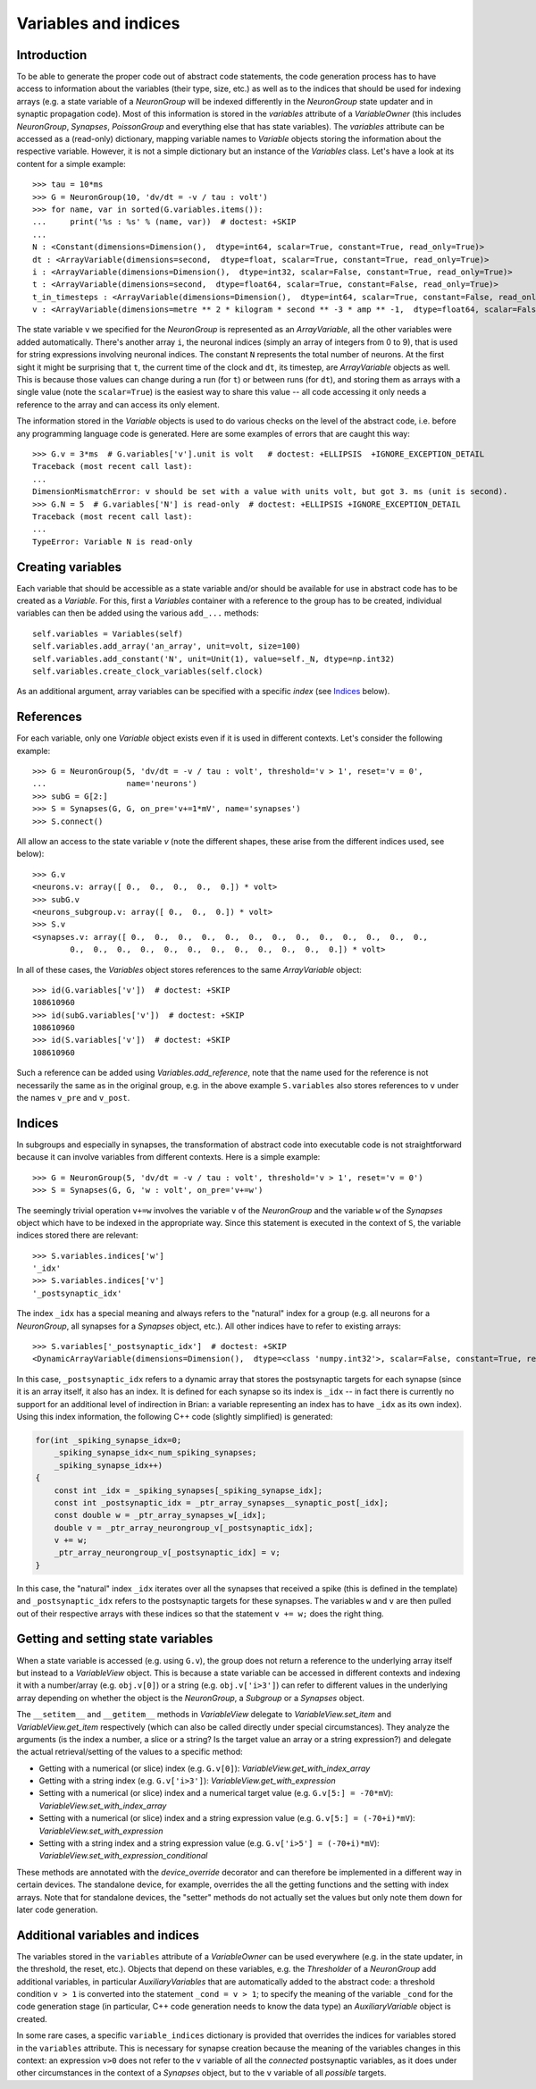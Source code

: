 Variables and indices
=====================

Introduction
------------
To be able to generate the proper code out of abstract code statements, the code
generation process has to have access to information about the variables (their
type, size, etc.) as well as to the indices that should be used for indexing
arrays (e.g. a state variable of a `NeuronGroup` will be indexed differently in
the `NeuronGroup` state updater and in synaptic propagation code). Most of this
information is stored in the `variables` attribute of a `VariableOwner` (this
includes `NeuronGroup`, `Synapses`, `PoissonGroup` and everything else that has
state variables). The `variables` attribute can be accessed as a (read-only)
dictionary, mapping variable names to `Variable` objects storing the
information about the respective variable. However, it is not a simple
dictionary but an instance of the `Variables` class. Let's have a look at its
content for a simple example::

    >>> tau = 10*ms
    >>> G = NeuronGroup(10, 'dv/dt = -v / tau : volt')
    >>> for name, var in sorted(G.variables.items()):
    ...     print('%s : %s' % (name, var))  # doctest: +SKIP
    ...
    N : <Constant(dimensions=Dimension(),  dtype=int64, scalar=True, constant=True, read_only=True)>
    dt : <ArrayVariable(dimensions=second,  dtype=float, scalar=True, constant=True, read_only=True)>
    i : <ArrayVariable(dimensions=Dimension(),  dtype=int32, scalar=False, constant=True, read_only=True)>
    t : <ArrayVariable(dimensions=second,  dtype=float64, scalar=True, constant=False, read_only=True)>
    t_in_timesteps : <ArrayVariable(dimensions=Dimension(),  dtype=int64, scalar=True, constant=False, read_only=True)>
    v : <ArrayVariable(dimensions=metre ** 2 * kilogram * second ** -3 * amp ** -1,  dtype=float64, scalar=False, constant=False, read_only=False)>

The state variable ``v`` we specified for the `NeuronGroup` is represented as an
`ArrayVariable`, all the other variables were added automatically. There's another array ``i``, the
neuronal indices (simply an array of integers from 0 to 9), that is used for
string expressions involving neuronal indices. The constant ``N`` represents
the total number of neurons. At the first sight it might be surprising that
``t``, the current time of the clock and ``dt``, its timestep, are
`ArrayVariable` objects as well. This is because those values can change during
a run (for ``t``) or between runs (for ``dt``), and storing them as arrays with
a single value (note the ``scalar=True``) is the easiest way to share this value
-- all code accessing it only needs a reference to the array and can access its
only element.

The information stored in the `Variable` objects is used to do various checks
on the level of the abstract code, i.e. before any programming language code is
generated. Here are some examples of errors that are caught this way::

    >>> G.v = 3*ms  # G.variables['v'].unit is volt   # doctest: +ELLIPSIS  +IGNORE_EXCEPTION_DETAIL
    Traceback (most recent call last):
    ...
    DimensionMismatchError: v should be set with a value with units volt, but got 3. ms (unit is second).
    >>> G.N = 5  # G.variables['N'] is read-only  # doctest: +ELLIPSIS +IGNORE_EXCEPTION_DETAIL
    Traceback (most recent call last):
    ...
    TypeError: Variable N is read-only

Creating variables
------------------
Each variable that should be accessible as a state variable and/or should be
available for use in abstract code has to be created as a `Variable`. For this,
first a `Variables` container with a reference to the group has to be created,
individual variables can then be added using the various ``add_...`` methods::

    self.variables = Variables(self)
    self.variables.add_array('an_array', unit=volt, size=100)
    self.variables.add_constant('N', unit=Unit(1), value=self._N, dtype=np.int32)
    self.variables.create_clock_variables(self.clock)

As an additional argument, array variables can be specified with a specific
*index* (see `Indices`_ below).

References
----------
For each variable, only one `Variable` object exists even if it is used in
different contexts. Let's consider the following example::

    >>> G = NeuronGroup(5, 'dv/dt = -v / tau : volt', threshold='v > 1', reset='v = 0',
    ...                 name='neurons')
    >>> subG = G[2:]
    >>> S = Synapses(G, G, on_pre='v+=1*mV', name='synapses')
    >>> S.connect()

All allow an access to the state variable `v` (note the different shapes, these
arise from the different indices used, see below)::

    >>> G.v
    <neurons.v: array([ 0.,  0.,  0.,  0.,  0.]) * volt>
    >>> subG.v
    <neurons_subgroup.v: array([ 0.,  0.,  0.]) * volt>
    >>> S.v
    <synapses.v: array([ 0.,  0.,  0.,  0.,  0.,  0.,  0.,  0.,  0.,  0.,  0.,  0.,  0.,
            0.,  0.,  0.,  0.,  0.,  0.,  0.,  0.,  0.,  0.,  0.,  0.]) * volt>

In all of these cases, the `Variables` object stores references to the same
`ArrayVariable` object::

    >>> id(G.variables['v'])  # doctest: +SKIP
    108610960
    >>> id(subG.variables['v'])  # doctest: +SKIP
    108610960
    >>> id(S.variables['v'])  # doctest: +SKIP
    108610960

Such a reference can be added using `Variables.add_reference`, note that the
name used for the reference is not necessarily the same as in the original
group, e.g. in the above example ``S.variables`` also stores references to ``v``
under the names ``v_pre`` and ``v_post``.

Indices
-------
In subgroups and especially in synapses, the transformation of abstract code
into executable code is not straightforward because it can involve variables
from different contexts. Here is a simple example::

    >>> G = NeuronGroup(5, 'dv/dt = -v / tau : volt', threshold='v > 1', reset='v = 0')
    >>> S = Synapses(G, G, 'w : volt', on_pre='v+=w')

The seemingly trivial operation ``v+=w`` involves the variable ``v`` of the
`NeuronGroup` and the variable ``w`` of the `Synapses` object which have to be
indexed in the appropriate way. Since this statement is executed in the context
of ``S``, the variable indices stored there are relevant::

    >>> S.variables.indices['w']
    '_idx'
    >>> S.variables.indices['v']
    '_postsynaptic_idx'

The index ``_idx`` has a special meaning and always refers to the "natural"
index for a group (e.g. all neurons for a `NeuronGroup`, all synapses for a
`Synapses` object, etc.). All other indices have to refer to existing arrays::

    >>> S.variables['_postsynaptic_idx']  # doctest: +SKIP
    <DynamicArrayVariable(dimensions=Dimension(),  dtype=<class 'numpy.int32'>, scalar=False, constant=True, read_only=True)>

In this case, ``_postsynaptic_idx`` refers to a dynamic array that stores the
postsynaptic targets for each synapse (since it is an array itself, it also has
an index. It is defined for each synapse so its index is ``_idx`` -- in fact
there is currently no support for an additional level of indirection in Brian:
a variable representing an index has to have ``_idx`` as its own index). Using
this index information, the following C++ code (slightly simplified) is
generated:

.. code-block:: c++

    for(int _spiking_synapse_idx=0;
    	_spiking_synapse_idx<_num_spiking_synapses;
    	_spiking_synapse_idx++)
    {
    	const int _idx = _spiking_synapses[_spiking_synapse_idx];
    	const int _postsynaptic_idx = _ptr_array_synapses__synaptic_post[_idx];
    	const double w = _ptr_array_synapses_w[_idx];
    	double v = _ptr_array_neurongroup_v[_postsynaptic_idx];
    	v += w;
    	_ptr_array_neurongroup_v[_postsynaptic_idx] = v;
    }

In this case, the "natural" index ``_idx`` iterates over all the synapses that
received a spike (this is defined in the template) and ``_postsynaptic_idx``
refers to the postsynaptic targets for these synapses. The variables ``w`` and
``v`` are then pulled out of their respective arrays with these indices so that
the statement ``v += w;`` does the right thing.

Getting and setting state variables
-----------------------------------
When a state variable is accessed (e.g. using ``G.v``), the group does not
return a reference to the underlying array itself but instead to a
`VariableView` object. This is because a state variable can be accessed in
different contexts and indexing it with a number/array (e.g. ``obj.v[0]``) or
a string (e.g. ``obj.v['i>3']``) can refer to different values in the underlying
array depending on whether the object is the `NeuronGroup`, a `Subgroup` or
a `Synapses` object.

The ``__setitem__`` and ``__getitem__`` methods in `VariableView` delegate to
`VariableView.set_item` and `VariableView.get_item` respectively (which can also
be called directly under special circumstances). They analyze the arguments (is
the index a number, a slice or a string? Is the target value an array or a string
expression?) and delegate the actual retrieval/setting of the values to a
specific method:

* Getting with a numerical (or slice) index (e.g. ``G.v[0]``): `VariableView.get_with_index_array`
* Getting with a string index (e.g. ``G.v['i>3']``): `VariableView.get_with_expression`
* Setting with a numerical (or slice) index and a numerical target value (e.g.
  ``G.v[5:] = -70*mV``): `VariableView.set_with_index_array`
* Setting with a numerical (or slice) index and a string expression value (e.g.
  ``G.v[5:] = (-70+i)*mV``): `VariableView.set_with_expression`
* Setting with a string index and a string expression value (e.g.
  ``G.v['i>5'] = (-70+i)*mV``): `VariableView.set_with_expression_conditional`

These methods are annotated with the `device_override` decorator and can
therefore be implemented in a different way in certain devices. The standalone
device, for example, overrides the all the getting functions and the setting
with index arrays. Note that for standalone devices, the "setter" methods do
not actually set the values but only note them down for later code generation.

Additional variables and indices
--------------------------------
The variables stored in the ``variables`` attribute of a `VariableOwner` can
be used everywhere (e.g. in the state updater, in the threshold, the reset,
etc.). Objects that depend on these variables, e.g. the `Thresholder` of a
`NeuronGroup` add additional variables, in particular `AuxiliaryVariables` that
are automatically added to the abstract code: a threshold condition ``v > 1``
is converted into the statement ``_cond = v > 1``; to specify the meaning of
the variable ``_cond`` for the code generation stage (in particular, C++ code
generation needs to know the data type) an `AuxiliaryVariable` object is created.

In some rare cases, a specific ``variable_indices`` dictionary is provided
that overrides the indices for variables stored in the ``variables`` attribute.
This is necessary for synapse creation because the meaning of the variables
changes in this context: an expression ``v>0`` does not refer to the ``v``
variable of all the *connected* postsynaptic variables, as it does under other
circumstances in the context of a `Synapses` object, but to the ``v`` variable
of all *possible* targets.
